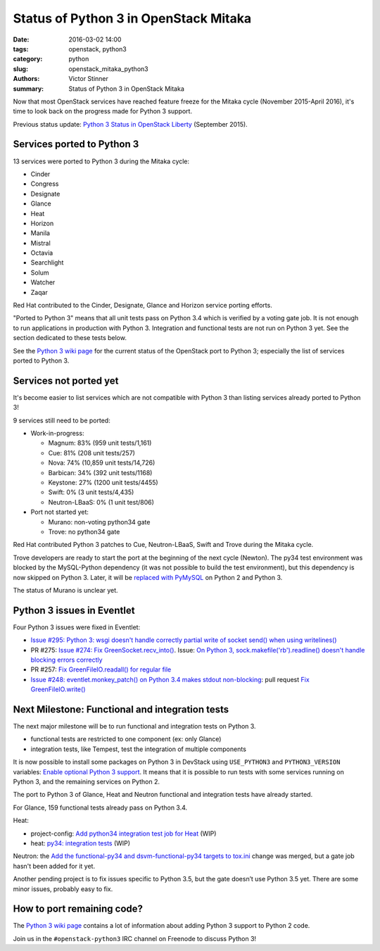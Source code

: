 ++++++++++++++++++++++++++++++++++++++
Status of Python 3 in OpenStack Mitaka
++++++++++++++++++++++++++++++++++++++

:date: 2016-03-02 14:00
:tags: openstack, python3
:category: python
:slug: openstack_mitaka_python3
:authors: Victor Stinner
:summary: Status of Python 3 in OpenStack Mitaka

Now that most OpenStack services have reached feature freeze for the Mitaka
cycle (November 2015-April 2016), it's time to look back on the progress made
for Python 3 support.

Previous status update: `Python 3 Status in OpenStack Liberty
<http://techs.enovance.com/7807/python-3-status-openstack-liberty>`_
(September 2015).


Services ported to Python 3
===========================

13 services were ported to Python 3 during the Mitaka cycle:

* Cinder
* Congress
* Designate
* Glance
* Heat
* Horizon
* Manila
* Mistral
* Octavia
* Searchlight
* Solum
* Watcher
* Zaqar

Red Hat contributed to the Cinder, Designate, Glance and Horizon service
porting efforts.

"Ported to Python 3" means that all unit tests pass on Python 3.4 which is
verified by a voting gate job. It is not enough to run applications in
production with Python 3. Integration and functional tests are not run on
Python 3 yet. See the section dedicated to these tests below.

See the `Python 3 wiki page <https://wiki.openstack.org/wiki/Python3>`_ for the
current status of the OpenStack port to Python 3; especially the list of
services ported to Python 3.


Services not ported yet
=======================

It's become easier to list services which are not compatible with Python 3 than
listing services already ported to Python 3!

9 services still need to be ported:

* Work-in-progress:

  * Magnum: 83% (959 unit tests/1,161)
  * Cue: 81% (208 unit tests/257)
  * Nova: 74% (10,859 unit tests/14,726)
  * Barbican: 34% (392 unit tests/1168)
  * Keystone: 27% (1200 unit tests/4455)
  * Swift: 0% (3 unit tests/4,435)
  * Neutron-LBaaS: 0% (1 unit test/806)

* Port not started yet:

  * Murano: non-voting python34 gate
  * Trove: no python34 gate

Red Hat contributed Python 3 patches to Cue, Neutron-LBaaS, Swift and Trove
during the Mitaka cycle.

Trove developers are ready to start the port at the beginning of the next cycle
(Newton). The py34 test environment was blocked by the MySQL-Python dependency (it
was not possible to build the test environment), but this dependency is now
skipped on Python 3. Later, it will be `replaced with PyMySQL
<https://review.openstack.org/#/c/225915/>`_ on Python 2 and Python 3.

The status of Murano is unclear yet.


Python 3 issues in Eventlet
===========================

Four Python 3 issues were fixed in Eventlet:

- `Issue #295: Python 3: wsgi doesn't handle correctly partial write of
  socket send() when using writelines()
  <https://github.com/eventlet/eventlet/issues/295>`_
- PR #275: `Issue #274: Fix GreenSocket.recv_into() <https://github.com/eventlet/eventlet/pull/275>`_.
  Issue: `On Python 3, sock.makefile('rb').readline() doesn't handle blocking
  errors correctly <https://github.com/eventlet/eventlet/issues/274>`_
- PR #257: `Fix GreenFileIO.readall() for regular file
  <https://github.com/eventlet/eventlet/pull/257>`_
- `Issue #248: eventlet.monkey_patch() on Python 3.4 makes stdout
  non-blocking <https://github.com/eventlet/eventlet/issues/248>`_: pull
  request `Fix GreenFileIO.write()
  <https://github.com/eventlet/eventlet/pull/250>`_


Next Milestone: Functional and integration tests
================================================

The next major milestone will be to run functional and integration tests on
Python 3.

* functional tests are restricted to one component (ex: only Glance)
* integration tests, like Tempest, test the integration of multiple components

It is now possible to install some packages on Python 3 in DevStack using
``USE_PYTHON3`` and ``PYTHON3_VERSION`` variables: `Enable optional Python 3
support <https://review.openstack.org/#/c/181165/>`_. It means that it is
possible to run tests with some services running on Python 3, and the remaining
services on Python 2.

The port to Python 3 of Glance, Heat and Neutron functional and integration
tests have already started.

For Glance, 159 functional tests already pass on Python 3.4.

Heat:

* project-config: `Add python34 integration test job for Heat
  <https://review.openstack.org/#/c/228194/>`_ (WIP)
* heat: `py34: integration tests <https://review.openstack.org/#/c/188033/>`_
  (WIP)

Neutron: the `Add the functional-py34 and dsvm-functional-py34 targets to
tox.ini <https://review.openstack.org/#/c/231897/>`_ change was merged, but a
gate job hasn't been added for it yet.

Another pending project is to fix issues specific to Python 3.5, but the gate
doesn’t use Python 3.5 yet. There are some minor issues, probably easy to fix.


How to port remaining code?
===========================

The `Python 3 wiki page <https://wiki.openstack.org/wiki/Python3>`_ contains
a lot of information about adding Python 3 support to Python 2 code.

Join us in the ``#openstack-python3`` IRC channel on Freenode to discuss
Python 3!
